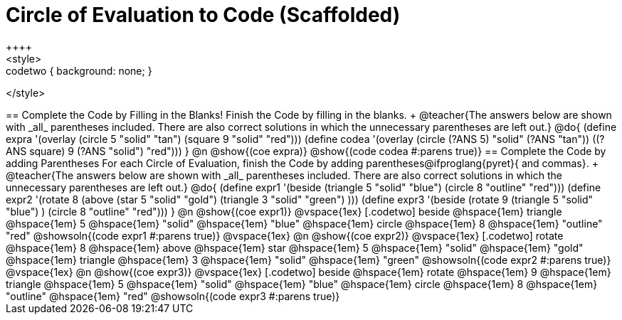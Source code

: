 = Circle of Evaluation to Code (Scaffolded)
++++
<style>
.codetwo { background: none; }
</style>
++++
== Complete the Code by Filling in the Blanks!

Finish the Code by filling in the blanks. +
@teacher{The answers below are shown with _all_ parentheses included. There are also correct solutions in which the unnecessary parentheses are left out.}

@do{
  (define expra '(overlay (circle 5 "solid" "tan") (square 9 "solid" "red")))
  (define codea '(overlay (circle (?ANS 5) "solid" (?ANS "tan")) ((?ANS square) 9 (?ANS "solid") "red")))
}

@n @show{(coe expra)}  

@show{(code codea #:parens true)}



== Complete the Code by adding Parentheses

For each Circle of Evaluation, finish the Code by adding parentheses@ifproglang{pyret}{ and commas}. +
@teacher{The answers below are shown with _all_ parentheses included. There are also correct solutions in which the unnecessary parentheses are left out.}

@do{
  (define expr1 '(beside (triangle 5 "solid" "blue") (circle 8 "outline" "red")))
  (define expr2 '(rotate 8 (above (star 5 "solid" "gold") (triangle 3 "solid" "green") )))
  (define expr3 '(beside (rotate 9 (triangle 5 "solid" "blue") ) (circle 8 "outline" "red")))
}

@n @show{(coe expr1)}    

@vspace{1ex}

[.codetwo]
beside @hspace{1em} triangle @hspace{1em} 5 @hspace{1em} "solid" @hspace{1em} "blue" @hspace{1em} circle @hspace{1em} 8 @hspace{1em} "outline" "red"
  
@showsoln{(code expr1 #:parens true)}

@vspace{1ex}

@n @show{(coe expr2)}    

@vspace{1ex}

[.codetwo]
rotate @hspace{1em} 8 @hspace{1em} above @hspace{1em} star @hspace{1em} 5 @hspace{1em} "solid" @hspace{1em} "gold" @hspace{1em} triangle @hspace{1em} 3 @hspace{1em} "solid" @hspace{1em} "green" 

@showsoln{(code expr2 #:parens true)}

@vspace{1ex}

@n @show{(coe expr3)}    

@vspace{1ex}

[.codetwo]
beside @hspace{1em} rotate @hspace{1em} 9 @hspace{1em} triangle @hspace{1em} 5 @hspace{1em} "solid" @hspace{1em} "blue" @hspace{1em} circle @hspace{1em} 8 @hspace{1em} "outline" @hspace{1em} "red"

@showsoln{(code expr3 #:parens true)}


